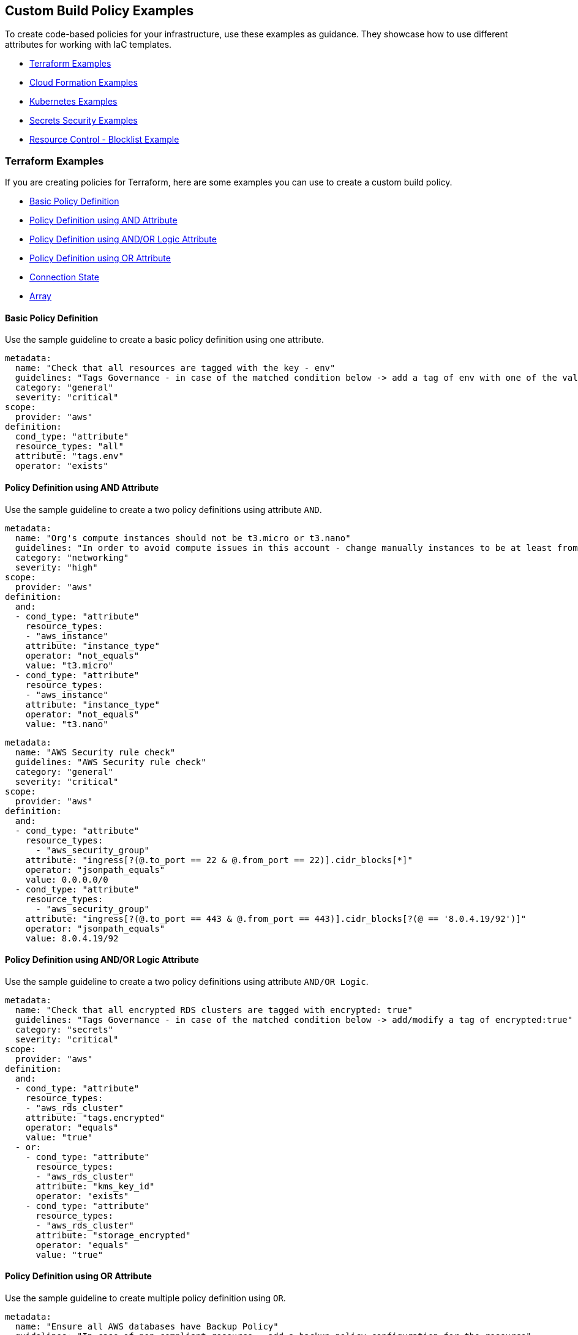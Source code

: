 == Custom Build Policy Examples

To create code-based policies for your infrastructure, use these examples as guidance. They showcase how to use different attributes for working with IaC templates.

* <<terraform-examples, Terraform Examples>>
* <<cloudformation-examples, Cloud Formation Examples>>
* <<kubernetes-examples,Kubernetes Examples>>
* <<ss-examples,Secrets Security Examples >>
* <<#resource-blocklist,Resource Control - Blocklist Example>>


[#terraform-examples]
=== Terraform Examples

If you are creating policies for Terraform, here are some examples you can use to create a custom build policy.

* <<t-basic-policy-definition, Basic Policy Definition>>
* <<t-policy-definition-using-and-attribute, Policy Definition using AND Attribute>>
* <<t-policy-definition-using-and-or-logic-attribute, Policy Definition using AND/OR Logic Attribute>>
* <<t-policy-definition-using-or-attribute, Policy Definition using OR Attribute>>
* <<t-connection-state, Connection State>>
* <<t-array-, Array>>

[#t-basic-policy-definition]
==== Basic Policy Definition

Use the sample guideline to create a basic policy definition using one attribute.

[source,yaml]
----
metadata:
  name: "Check that all resources are tagged with the key - env"
  guidelines: "Tags Governance - in case of the matched condition below -> add a tag of env with one of the values: prod/dev1/dev2/test/stage"
  category: "general"
  severity: "critical"
scope:
  provider: "aws"
definition:
  cond_type: "attribute"
  resource_types: "all"
  attribute: "tags.env"
  operator: "exists"
----

[#t-policy-definition-using-and-attribute]
==== Policy Definition using AND Attribute

Use the sample guideline to create a two policy definitions using attribute `AND`.

[source,yaml]
----
metadata:
  name: "Org's compute instances should not be t3.micro or t3.nano"
  guidelines: "In order to avoid compute issues in this account - change manually instances to be at least from type t3.small"
  category: "networking"
  severity: "high"
scope:
  provider: "aws"
definition:
  and:
  - cond_type: "attribute"
    resource_types:
    - "aws_instance"
    attribute: "instance_type"
    operator: "not_equals"
    value: "t3.micro"
  - cond_type: "attribute"
    resource_types:
    - "aws_instance"
    attribute: "instance_type"
    operator: "not_equals"
    value: "t3.nano"
----

[source,yaml]
----
metadata:
  name: "AWS Security rule check"
  guidelines: "AWS Security rule check"
  category: "general"
  severity: "critical"
scope:
  provider: "aws"
definition:
  and:
  - cond_type: "attribute"
    resource_types:
      - "aws_security_group"
    attribute: "ingress[?(@.to_port == 22 & @.from_port == 22)].cidr_blocks[*]"
    operator: "jsonpath_equals"
    value: 0.0.0.0/0
  - cond_type: "attribute"
    resource_types:
      - "aws_security_group"
    attribute: "ingress[?(@.to_port == 443 & @.from_port == 443)].cidr_blocks[?(@ == '8.0.4.19/92')]"
    operator: "jsonpath_equals"
    value: 8.0.4.19/92
----

[#t-policy-definition-using-and-or-logic-attribute]
==== Policy Definition using AND/OR Logic Attribute

Use the sample guideline to create a two policy definitions using attribute `AND/OR Logic`.

[source,yaml]
----
metadata:
  name: "Check that all encrypted RDS clusters are tagged with encrypted: true"
  guidelines: "Tags Governance - in case of the matched condition below -> add/modify a tag of encrypted:true"
  category: "secrets"
  severity: "critical"
scope:
  provider: "aws"
definition:
  and:
  - cond_type: "attribute"
    resource_types:
    - "aws_rds_cluster"
    attribute: "tags.encrypted"
    operator: "equals"
    value: "true"
  - or:
    - cond_type: "attribute"
      resource_types:
      - "aws_rds_cluster"
      attribute: "kms_key_id"
      operator: "exists"
    - cond_type: "attribute"
      resource_types:
      - "aws_rds_cluster"
      attribute: "storage_encrypted"
      operator: "equals"
      value: "true"
----

[#t-policy-definition-using-or-attribute]
==== Policy Definition using OR Attribute

Use the sample guideline to create multiple policy definition using `OR`.

[source,yaml]
----
metadata:
  name: "Ensure all AWS databases have Backup Policy"
  guidelines: "In case of non-compliant resource - add a backup policy configuration for the resource"
  category: "storage"
  severity: "medium"
scope:
  provider: "aws"
definition:
  or:
  - cond_type: "attribute"
    resource_types:
    - "aws_rds_cluster"
    - "aws_db_instance"
    attribute: "backup_retention_period"
    operator: "not_exists"
  - cond_type: "attribute"
    resource_types:
    - "aws_rds_cluster"
    - "aws_db_instance"
    attribute: "backup_retention_period"
    operator: "not_equals"
    value: "0"
  - cond_type: "attribute"
    resource_types:
    - "aws_redshift_cluster"
    attribute: "automated_snapshot_retention_period"
    operator: "not_equals"
    value: "0"
  - cond_type: "attribute"
    resource_types:
    - "aws_dynamodb_table"
    attribute: "point_in_time_recovery"
    operator: "not_equals"
    value: "false"
  - cond_type: "attribute"
    resource_types:
    - "aws_dynamodb_table"
    attribute: "point_in_time_recovery"
    operator: "exists"
----

[#t-connection-state]
==== Connection State

A Connection State Block indicates a type of resource that has or does not have a connection to another type of resource. Use the sample guideline to create a connection state with attributes and filter.

[source,yaml]
----
metadata:
  name: "Ensure all EC2s are connected only to encrypted EBS volumes"
  guidelines: "In case of non-compliant resource - change attached EBS volume's attribute into encrypted=true"
  category: "storage"
  severity: "high"
scope:
  provider: "aws"
definition:
  and:
  - cond_type: "attribute"
    resource_types:
    - "aws_ebs_volume"
    attribute: "encrypted"
    operator: "equals"
    value: "true"
  - cond_type: "connection"
    resource_types:
    - "aws_volume_attachment"
    connected_resource_types:
    - "aws_ebs_volume"
    operator: "exists"
  - cond_type: "filter"
    attribute: "resource_type"
    value:
    - "aws_ebs_volume"
    operator: "within"
----

If your connection state is complex using filter and attribute you can use the following sample guidelines.

[source,yaml]
----
metadata:
  name: "Ensure all ALBs are connected only to HTTPS listeners"
  guidelines: "In case of non-compliant resource - change the definition of the listener/listener_rul protocol value into HTTPS"
  category: "networking"
  severity: "high"
scope:
  provider: "aws"
definition:
  and:
  - cond_type: "filter"
    value:
    - "aws_lb"
    attribute: "resource_type"
    operator: "within"
  - cond_type: "attribute"
    resource_types:
    - "aws_lb"
    attribute: "load_balancer_type"
    operator: "equals"
    value: "application"
  - or:
    - cond_type: "connection"
      resource_types:
      - "aws_lb"
      connected_resource_types:
      - "aws_lb_listener"
      operator: "not_exists"
    - and:
      - cond_type: "connection"
        resource_types:
        - "aws_lb"
        connected_resource_types:
        - "aws_lb_listener"
        operator: "exists"
      - cond_type: "attribute"
        resource_types:
        - "aws_lb_listener"
        attribute: "certificate_arn"
        operator: "exists"
      - cond_type: "attribute"
        resource_types:
        - "aws_lb_listener"
        attribute: "ssl_policy"
        operator: "exists"
      - cond_type: "attribute"
        resource_types:
        - "aws_lb_listener"
        attribute: "protocol"
        operator: "equals"
        value: "HTTPS"
      - or:
        - cond_type: "attribute"
          resource_types:
          - "aws_lb_listener"
          attribute: "default_action.redirect.protocol"
          operator: "equals"
          value: "HTTPS"
        - cond_type: "attribute"
          resource_types:
          - "aws_lb_listener"
          attribute: "default_action.redirect.protocol"
          operator: "not_exists"
      - or:
        - cond_type: "connection"
          resource_types:
          - "aws_lb_listener_rule"
          connected_resource_types:
          - "aws_lb_listener"
          operator: "not_exists"
        - and:
          - cond_type: "connection"
            resource_types:
            - "aws_lb_listener_rule"
            connected_resource_types:
            - "aws_lb_listener"
            operator: "exists"
          - or:
            - cond_type: "attribute"
              resource_types:
              - "aws_lb_listener_rule"
              attribute: "default_action.redirect.protocol"
              operator: "equals"
              value: "HTTPS"
            - cond_type: "attribute"
              resource_types:
              - "aws_lb_listener_rule"
              attribute: "default_action.redirect.protocol"
              operator: "not_exists"
----

[source,yaml]
----
metadata:
  name: "Ensure resources allows encrypted ingress communication (SSH)"
  guidelines: "In case of non-compliant resource - change the definition of the security groups protocol into 22"
  category: "networking"
  severity: "critical"
scope:
  provider: "aws"
definition:
  and:
  - cond_type: "filter"
    attribute: "resource_type"
    value:
    - "aws_instance"
    - "aws_elb"
    - "aws_lb"
    - "aws_db_instance"
    - "aws_elasticache_cluster"
    - "aws_emr_cluster"
    - "aws_redshift_cluster"
    - "aws_elasticsearch_domain"
    - "aws_rds_cluster"
    - "aws_efs_mount_target"
    - "aws_efs_file_system"
    - "aws_ecs_service"
    operator: "within"
  - cond_type: "connection"
    resource_types:
    - "aws_instance"
    - "aws_elb"
    - "aws_lb"
    - "aws_db_instance"
    - "aws_elasticache_cluster"
    - "aws_emr_cluster"
    - "aws_redshift_cluster"
    - "aws_elasticsearch_domain"
    - "aws_rds_cluster"
    - "aws_efs_mount_target"
    - "aws_efs_file_system"
    - "aws_ecs_service"
    connected_resource_types:
    - "aws_security_group"
    - "aws_default_security_group"
    operator: "exists"
  - or:
    - cond_type: "attribute"
      resource_types:
      - "aws_security_group"
      - "aws_default_security_group"
      attribute: "ingress.from_port"
      operator: "equals"
      value: "22"
    - cond_type: "attribute"
      resource_types:
      - "aws_security_group"
      - "aws_default_security_group"
      value: "22"
      operator: "equals"
      attribute: "ingress.to_port"
  - or:
    - cond_type: "connection"
      resource_types:
      - "aws_security_group_rule"
      connected_resource_types:
      - "aws_security_group"
      - "aws_default_security_group"
      operator: "not_exists"
    - and:
      - cond_type: "connection"
        resource_types:
        - "aws_security_group_rule"
        connected_resource_types:
        - "aws_security_group"
        - "aws_default_security_group"
        operator: "exists"
      - cond_type: "attribute"
        resource_types:
        - "aws_security_group_rule"
        attribute: "type"
        operator: "equals"
        value: "ingress"
      - or:
        - cond_type: "attribute"
          resource_types:
          - "aws_security_group_rule"
          attribute: "to_port"
          operator: "equals"
          value: "22"
        - cond_type: "attribute"
          resource_types:
          - "aws_security_group_rule"
          attribute: "from_port"
          operator: "equals"
          value: "22"
----

[#t-array-]
==== Array

In addition to creating policies using multiple attributes, you can create a policy to check multiple entries, of the same type, within an array.

For this sample, you want to scan all the Ingress CIDR blocks for this resource to determine if any = 0.0.0.0/0.

[source,yaml]
----
metadata:
  name: "Ensure security groups do not allow traffic from all IPs"
  guidelines: "..."
  category: "networking"
  severity: "critical"
scope:
  provider: "aws"
definition:
  cond_type: "attribute"
  resource_types:
    - "aws_security_group"
  attribute: "ingress.*.cidr_blocks"
  operator: "not_contains"
  value: "0.0.0.0/0"
----

[#cloudformation-examples]
=== CloudFormation Examples

If you are creating policies for  CloudFormation, here are some examples you can use to create a custom build policy code.

* <<cf-basic-policy-definition, Basic Policy Definition>>
* <<cf-policy-definition-using-or-attribute, Policy Definition using OR Attribute>>
* <<cf-connection-state, Connection State>>

[#cf-basic-policy-definition]
==== Basic Policy Definition

Use the sample guideline to create a basic policy definition using one attribute.

[source,yaml]
----
metadata:
  name: "Ensure MSK Cluster logging is enabled"
  guidelines: "..."
  category: "logging"
  severity: "critical"
scope:
  provider: "aws"
definition:
  cond_type: attribute
  attribute: KmsKeyId
  operator: exists
  resource_types:
    - AWS::SageMaker::NotebookInstance
----

[#cf-policy-definition-using-or-attribute]
==== Policy Definition using OR Attribute

Use the sample guideline to create multiple policy definition using `OR`.

[source,yaml]
----
metadata:
  name: "Ensure MSK Cluster logging is enabled"
  guidelines: "..."
  category: "logging"
  severity: "critical"
scope:
  provider: "aws"
definition:
  or:
  - cond_type: attribute
    attribute: LoggingInfo.BrokerLogs.S3.Enabled
    operator: equals
    value: true
    resource_types:
      - "AWS::MSK::Cluster"
  - cond_type: attribute
    attribute: LoggingInfo.BrokerLogs.Firehose.Enabled
    operator: equals
    value: true
    resource_types:
      - "AWS::MSK::Cluster"
  - cond_type: attribute
    attribute: LoggingInfo.BrokerLogs.CloudWatchLogs.Enabled
    operator: equals
    value: true
    resource_types:
      - "AWS::MSK::Cluster"
----

[#cf-connection-state]
==== Connection State

A Connection State Block indicates a type of resource that has or does not have a connection to another type of resource. Use the sample guideline to create a connection state with attributes and filter.

[source,yaml]
----
metadata:
  name: "Ensure that ALB redirects HTTP requests into HTTPS ones"
  guidelines: "..."
  category: "networking"
  severity: "critical"
scope:
  provider: "aws"
definition:
  and:
  - cond_type: filter
    value:
      - AWS::ElasticLoadBalancingV2::LoadBalancer
    operator: within
    attribute: resource_type
  - or:
    - cond_type: connection
      operator: not_exists
      resource_types:
      - AWS::ElasticLoadBalancingV2::LoadBalancer
      connected_resource_types:
      - AWS::ElasticLoadBalancingV2::Listener
    - and:
      - cond_type: connection
        operator: exists
        resource_types:
        - AWS::ElasticLoadBalancingV2::LoadBalancer
        connected_resource_types:
        - AWS::ElasticLoadBalancingV2::Listener
      - or:
        - and:
          - cond_type: attribute
            attribute: Port
            operator: not_equals
            value: "80"
            resource_types:
            - AWS::ElasticLoadBalancingV2::Listener
          - cond_type: attribute
            attribute: Protocol
            operator: not_equals
            value: HTTP
            resource_types:
            - AWS::ElasticLoadBalancingV2::Listener
        - and:
          - cond_type: attribute
            attribute: Port
            operator: equals
            value: "80"
            resource_types:
            - AWS::ElasticLoadBalancingV2::Listener
          - cond_type: attribute
            attribute: Protocol
            operator: equals
            value: "HTTP"
            resource_types:
            - AWS::ElasticLoadBalancingV2::Listener
          - cond_type: attribute
            attribute: DefaultActions.Type
            operator: equals
            value: "redirect"
            resource_types:
            - AWS::ElasticLoadBalancingV2::Listener
          - cond_type: attribute
            attribute: DefaultActions.RedirectConfig.Port
            operator: equals
            value: "443"
            resource_types:
            - AWS::ElasticLoadBalancingV2::Listener
          - cond_type: attribute
            attribute: DefaultActions.RedirectConfig.Protocol
            operator: equals
            value: "HTTPS"
            resource_types:
            - AWS::ElasticLoadBalancingV2::Listener
----

[#kubernetes-examples]
=== Kubernetes Examples

If you are creating policies for Kubernetes, here are some examples you can use to create a custom build policy code.

* <<k-basic-policy-definition, Basic Policy Definition>>
* <<k-connection-state, Connection State>>

[#k-basic-policy-definition]
==== Basic Policy Definition

Use the sample guideline to create a basic policy definition using one attribute.

[source,yaml]
----
metadata:
  name: "Basic K8s Policy"
  guidelines: "..."
  category: "Kubernetes"
definition:
  cond_type: "attribute"
  resource_types:
  - "Pod"
  attribute: "spec.containers.*.securityContext.privileged"
  operator: "not_equals"
  value: "true"
----

[#k-connection-state]
==== Connection State

A Connection State Block indicates a type of resource that has or does not have a connection to another type of resource. Use the sample guideline to create a connection state with attributes and filter.

[source,yaml]
----
metadata:
  name: "No ServiceAccount/Node should be able to read all secrets"
  guidelines: "..."
  category: "Kubernetes"
definition:
  and:
    - cond_type: filter
      value:
        - ClusterRoleBinding
        - RoleBinding
      operator: within
      attribute: kind
    - or:
        - cond_type: connection
          operator: not_exists
          resource_types:
            - ClusterRoleBinding
            - RoleBinding
          connected_resource_types:
            - ClusterRole
            - Role
        - cond_type: attribute
          attribute: 'subjects.*.kind'
          operator: not_within
          value:
            - 'Node'
            - 'ServiceAccount'
          resource_types:
            - ClusterRoleBinding
            - RoleBinding
        - and:
            - cond_type: connection
              operator: exists
              resource_types:
                - ClusterRoleBinding
                - RoleBinding
              connected_resource_types:
                - ClusterRole
                - Role
            - or:
              - cond_type: attribute
                attribute: rules.resources
                operator: not_intersects
                value:
                  - 'secrets'
                  - '*'
                resource_types:
                  - ClusterRole
                  - Role
              - cond_type: attribute
                attribute: rules.verbs
                operator: not_intersects
                value:
                  - 'get'
                  - 'watch'
                  - 'list'
                  - '*'
                resource_types:
                  - ClusterRole
                  - Role

----

[#ss-examples]
=== Secrets Security Examples

The following examples demonstrate how to create a custom build policy code.

//* <<ss-basic-policy-definition, Basic Policy Definition>>

[#ss-basic-policy-definition]
==== Example #1 Basic Policy Definition
Use the sample guideline to create a basic policy definition using a single attribute.

[source,yaml]
----
metadata:
  name: "My secret policy"
  guidelines: "..."
  category: "secrets"
definition: 
  cond_type: "secrets"
  value:
    - "[A-Za-z0-9]{8,20}"
    - "my-super-secret-password-regex"
----

==== Example #2 Detect Passwords

This policy detects instances where literal strings starting with "password" or "pwd" are used directly in the code or configuration files. This is a security risk because it exposes the actual password value.

----
metadata:
  name: "Detect password definition"
  guidelines: "Find passwords starting with password|pwd and the value format is not {var}.{var}"
  category: "secrets"
  severity: "high"
definition: 
  cond_type: "secrets"
  value:
    - "(?:password|pass|pwd)\s*[=:|=>|\|\||:=|<]\s*([^.\s]+)(?![.\w])"    
----

[#resource-blocklist]
=== Resource Control - Blocklist Example

Define granular resource controls to allow or block specific resource types. The following example demonstrates how to block the creation of `aws_sagemaker_model`, to ensure that certain resources are reviewed before deployment.
----
definition:
  cond_type: "resource"
  resource_types:
    - "aws_sagemaker_model"
  operator: "not_exists"
----